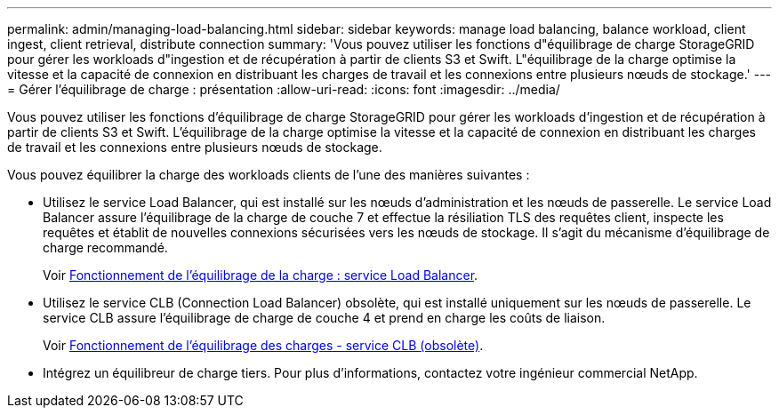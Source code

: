 ---
permalink: admin/managing-load-balancing.html 
sidebar: sidebar 
keywords: manage load balancing, balance workload, client ingest, client retrieval, distribute connection 
summary: 'Vous pouvez utiliser les fonctions d"équilibrage de charge StorageGRID pour gérer les workloads d"ingestion et de récupération à partir de clients S3 et Swift. L"équilibrage de la charge optimise la vitesse et la capacité de connexion en distribuant les charges de travail et les connexions entre plusieurs nœuds de stockage.' 
---
= Gérer l'équilibrage de charge : présentation
:allow-uri-read: 
:icons: font
:imagesdir: ../media/


[role="lead"]
Vous pouvez utiliser les fonctions d'équilibrage de charge StorageGRID pour gérer les workloads d'ingestion et de récupération à partir de clients S3 et Swift. L'équilibrage de la charge optimise la vitesse et la capacité de connexion en distribuant les charges de travail et les connexions entre plusieurs nœuds de stockage.

Vous pouvez équilibrer la charge des workloads clients de l'une des manières suivantes :

* Utilisez le service Load Balancer, qui est installé sur les nœuds d'administration et les nœuds de passerelle. Le service Load Balancer assure l'équilibrage de la charge de couche 7 et effectue la résiliation TLS des requêtes client, inspecte les requêtes et établit de nouvelles connexions sécurisées vers les nœuds de stockage. Il s'agit du mécanisme d'équilibrage de charge recommandé.
+
Voir xref:how-load-balancing-works-load-balancer-service.adoc[Fonctionnement de l'équilibrage de la charge : service Load Balancer].

* Utilisez le service CLB (Connection Load Balancer) obsolète, qui est installé uniquement sur les nœuds de passerelle. Le service CLB assure l'équilibrage de charge de couche 4 et prend en charge les coûts de liaison.
+
Voir xref:how-load-balancing-works-clb-service.adoc[Fonctionnement de l'équilibrage des charges - service CLB (obsolète)].

* Intégrez un équilibreur de charge tiers. Pour plus d'informations, contactez votre ingénieur commercial NetApp.

